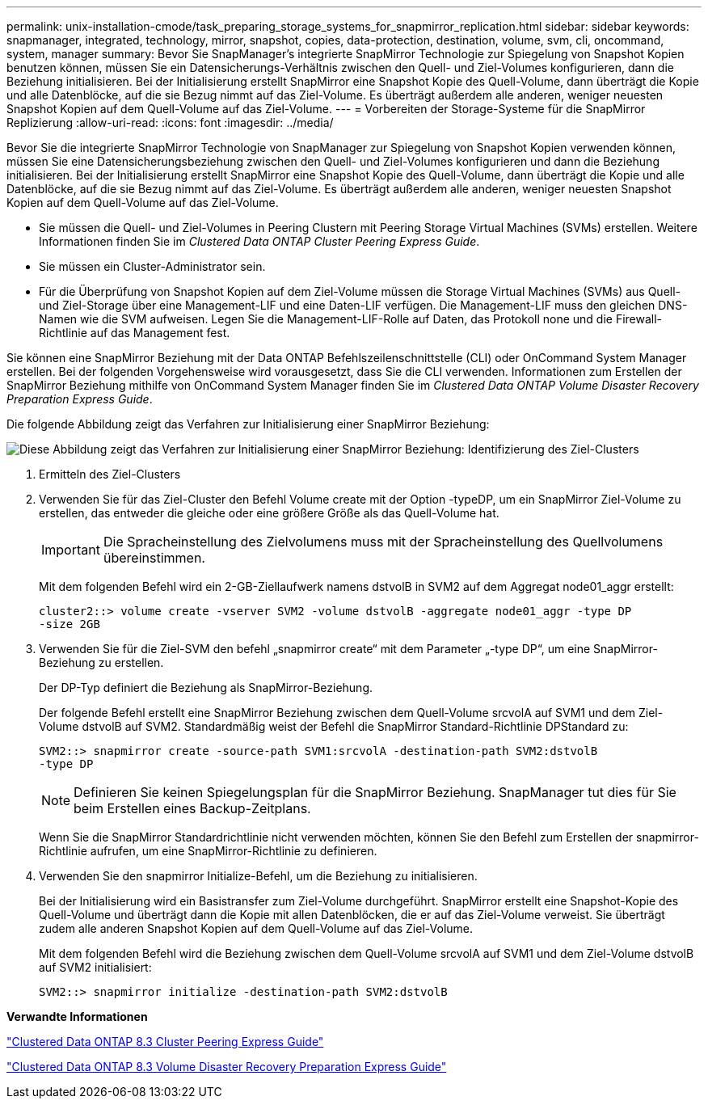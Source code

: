 ---
permalink: unix-installation-cmode/task_preparing_storage_systems_for_snapmirror_replication.html 
sidebar: sidebar 
keywords: snapmanager, integrated, technology, mirror, snapshot, copies, data-protection, destination, volume, svm, cli, oncommand, system, manager 
summary: Bevor Sie SnapManager’s integrierte SnapMirror Technologie zur Spiegelung von Snapshot Kopien benutzen können, müssen Sie ein Datensicherungs-Verhältnis zwischen den Quell- und Ziel-Volumes konfigurieren, dann die Beziehung initialisieren. Bei der Initialisierung erstellt SnapMirror eine Snapshot Kopie des Quell-Volume, dann überträgt die Kopie und alle Datenblöcke, auf die sie Bezug nimmt auf das Ziel-Volume. Es überträgt außerdem alle anderen, weniger neuesten Snapshot Kopien auf dem Quell-Volume auf das Ziel-Volume. 
---
= Vorbereiten der Storage-Systeme für die SnapMirror Replizierung
:allow-uri-read: 
:icons: font
:imagesdir: ../media/


[role="lead"]
Bevor Sie die integrierte SnapMirror Technologie von SnapManager zur Spiegelung von Snapshot Kopien verwenden können, müssen Sie eine Datensicherungsbeziehung zwischen den Quell- und Ziel-Volumes konfigurieren und dann die Beziehung initialisieren. Bei der Initialisierung erstellt SnapMirror eine Snapshot Kopie des Quell-Volume, dann überträgt die Kopie und alle Datenblöcke, auf die sie Bezug nimmt auf das Ziel-Volume. Es überträgt außerdem alle anderen, weniger neuesten Snapshot Kopien auf dem Quell-Volume auf das Ziel-Volume.

* Sie müssen die Quell- und Ziel-Volumes in Peering Clustern mit Peering Storage Virtual Machines (SVMs) erstellen. Weitere Informationen finden Sie im _Clustered Data ONTAP Cluster Peering Express Guide_.
* Sie müssen ein Cluster-Administrator sein.
* Für die Überprüfung von Snapshot Kopien auf dem Ziel-Volume müssen die Storage Virtual Machines (SVMs) aus Quell- und Ziel-Storage über eine Management-LIF und eine Daten-LIF verfügen. Die Management-LIF muss den gleichen DNS-Namen wie die SVM aufweisen. Legen Sie die Management-LIF-Rolle auf Daten, das Protokoll none und die Firewall-Richtlinie auf das Management fest.


Sie können eine SnapMirror Beziehung mit der Data ONTAP Befehlszeilenschnittstelle (CLI) oder OnCommand System Manager erstellen. Bei der folgenden Vorgehensweise wird vorausgesetzt, dass Sie die CLI verwenden. Informationen zum Erstellen der SnapMirror Beziehung mithilfe von OnCommand System Manager finden Sie im _Clustered Data ONTAP Volume Disaster Recovery Preparation Express Guide_.

Die folgende Abbildung zeigt das Verfahren zur Initialisierung einer SnapMirror Beziehung:

image::../media/snapmirror_steps_clustered.gif[Diese Abbildung zeigt das Verfahren zur Initialisierung einer SnapMirror Beziehung: Identifizierung des Ziel-Clusters,creating a destination volume,creating a SnapMirror relationship between the volumes]

. Ermitteln des Ziel-Clusters
. Verwenden Sie für das Ziel-Cluster den Befehl Volume create mit der Option -typeDP, um ein SnapMirror Ziel-Volume zu erstellen, das entweder die gleiche oder eine größere Größe als das Quell-Volume hat.
+

IMPORTANT: Die Spracheinstellung des Zielvolumens muss mit der Spracheinstellung des Quellvolumens übereinstimmen.

+
Mit dem folgenden Befehl wird ein 2-GB-Ziellaufwerk namens dstvolB in SVM2 auf dem Aggregat node01_aggr erstellt:

+
[listing]
----
cluster2::> volume create -vserver SVM2 -volume dstvolB -aggregate node01_aggr -type DP
-size 2GB
----
. Verwenden Sie für die Ziel-SVM den befehl „snapmirror create“ mit dem Parameter „-type DP“, um eine SnapMirror-Beziehung zu erstellen.
+
Der DP-Typ definiert die Beziehung als SnapMirror-Beziehung.

+
Der folgende Befehl erstellt eine SnapMirror Beziehung zwischen dem Quell-Volume srcvolA auf SVM1 und dem Ziel-Volume dstvolB auf SVM2. Standardmäßig weist der Befehl die SnapMirror Standard-Richtlinie DPStandard zu:

+
[listing]
----
SVM2::> snapmirror create -source-path SVM1:srcvolA -destination-path SVM2:dstvolB
-type DP
----
+

NOTE: Definieren Sie keinen Spiegelungsplan für die SnapMirror Beziehung. SnapManager tut dies für Sie beim Erstellen eines Backup-Zeitplans.

+
Wenn Sie die SnapMirror Standardrichtlinie nicht verwenden möchten, können Sie den Befehl zum Erstellen der snapmirror-Richtlinie aufrufen, um eine SnapMirror-Richtlinie zu definieren.

. Verwenden Sie den snapmirror Initialize-Befehl, um die Beziehung zu initialisieren.
+
Bei der Initialisierung wird ein Basistransfer zum Ziel-Volume durchgeführt. SnapMirror erstellt eine Snapshot-Kopie des Quell-Volume und überträgt dann die Kopie mit allen Datenblöcken, die er auf das Ziel-Volume verweist. Sie überträgt zudem alle anderen Snapshot Kopien auf dem Quell-Volume auf das Ziel-Volume.

+
Mit dem folgenden Befehl wird die Beziehung zwischen dem Quell-Volume srcvolA auf SVM1 und dem Ziel-Volume dstvolB auf SVM2 initialisiert:

+
[listing]
----
SVM2::> snapmirror initialize -destination-path SVM2:dstvolB
----


*Verwandte Informationen*

https://library.netapp.com/ecm/ecm_download_file/ECMP1547469["Clustered Data ONTAP 8.3 Cluster Peering Express Guide"]

https://library.netapp.com/ecm/ecm_download_file/ECMP1653500["Clustered Data ONTAP 8.3 Volume Disaster Recovery Preparation Express Guide"]
